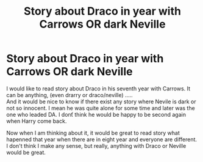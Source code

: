 #+TITLE: Story about Draco in year with Carrows OR dark Neville

* Story about Draco in year with Carrows OR dark Neville
:PROPERTIES:
:Author: Nymphilia1
:Score: 2
:DateUnix: 1580256822.0
:DateShort: 2020-Jan-29
:FlairText: Request
:END:
I would like to read story about Draco in his seventh year with Carrows. It can be anything, (even drarry or draco/neville) .....\\
And it would be nice to know if there exist any story where Nevile is dark or not so innocent. I mean he was quite alone for some time and later was the one who leaded DA. I donť think he would be happy to be second again when Harry come back.

Now when I am thinking about it, it would be great to read story what hapenned that year when there are in eight year and everyone are different. I don't think I make any sense, but really, anything with Draco or Neville would be great.


